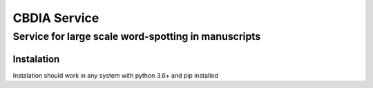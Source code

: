 *************
CBDIA Service
*************

Service for large scale word-spotting in manuscripts
####################################################

Instalation
***********

Instalation should work in any system with python 3.6+ and pip installed

.. code-block:: bash
   pip3 install --user --upgrade git+https://github.com/anguelos/cbdia_service
